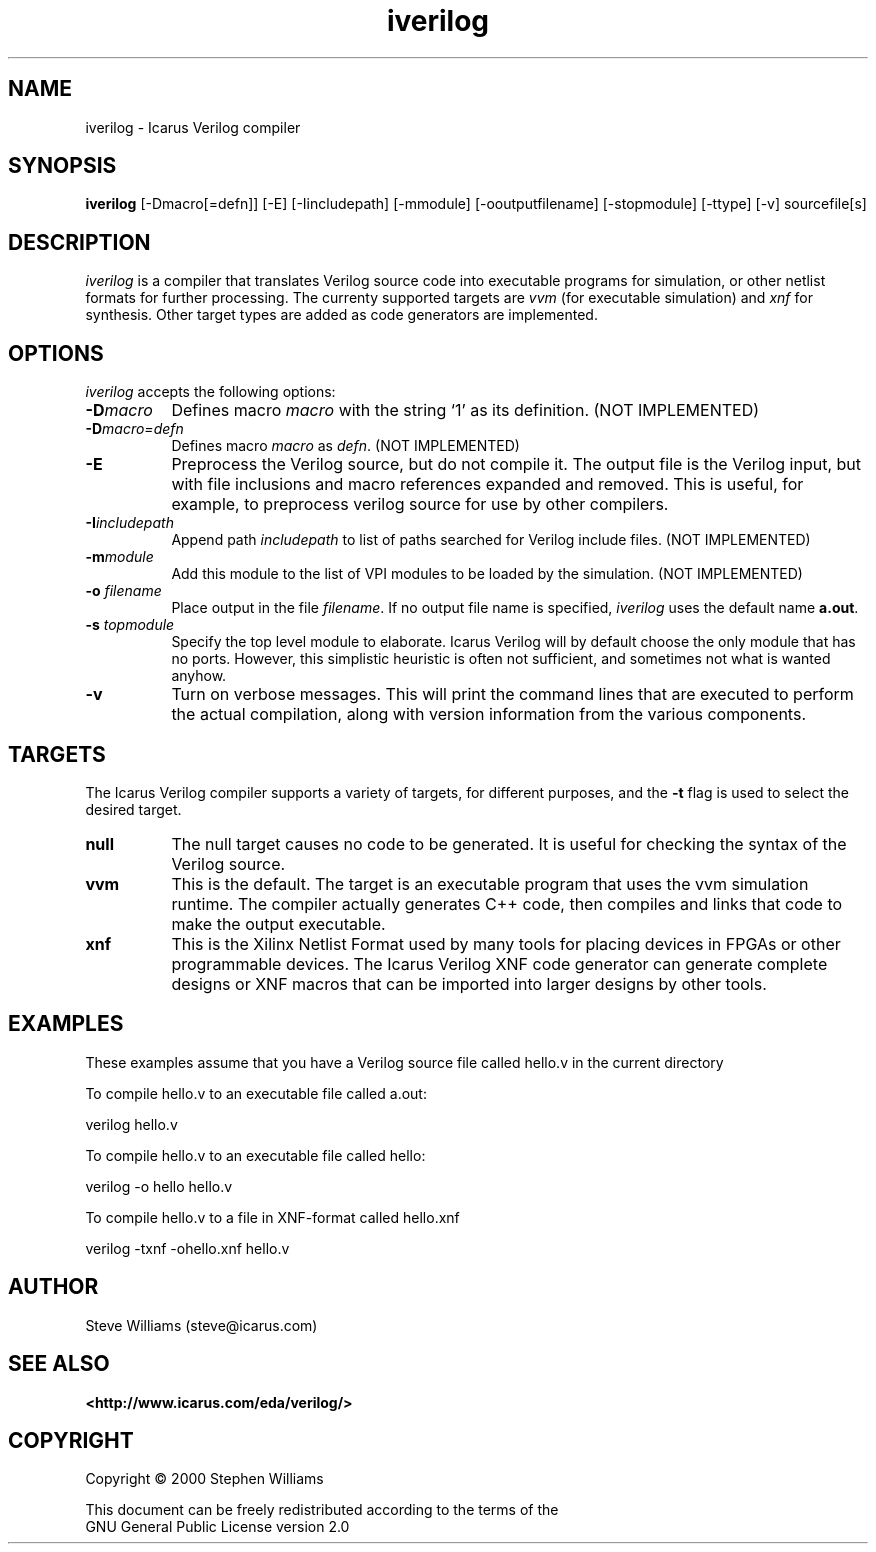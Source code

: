 .TH iverilog 1 "April, 2000" Version 19990913
.SH NAME
iverilog - Icarus Verilog compiler

.SH SYNOPSIS
.B iverilog
[-Dmacro[=defn]] [-E] [-Iincludepath] [-mmodule] [-ooutputfilename] [-stopmodule] [-ttype] [-v] sourcefile[s]

.SH DESCRIPTION
.PP
\fIiverilog\fP is a compiler that translates Verilog source code into
executable programs for simulation, or other netlist formats for
further processing. The currenty supported targets are \fIvvm\fP (for
executable simulation) and \fIxnf\fP for synthesis. Other target
types are added as code generators are implemented.

.SH OPTIONS
.l
\fIiverilog\fP accepts the following options:
.TP 8
.B -D\fImacro\fP
Defines macro \fImacro\fP with the string `1' as its definition. (NOT IMPLEMENTED)
.TP 8
.B -D\fImacro=defn\fP
Defines macro \fImacro\fP as \fIdefn\fP. (NOT IMPLEMENTED)
.TP 8
.B -E
Preprocess the Verilog source, but do not compile it. The output file
is the Verilog input, but with file inclusions and macro references
expanded and removed. This is useful, for example, to preprocess
verilog source for use by other compilers.
.TP 8
.B -I\fIincludepath\fP 
Append path \fIincludepath\fP to list of paths searched for Verilog
include files. (NOT IMPLEMENTED)
.TP 8
.B -m\fImodule\fP
Add this module to the list of VPI modules to be loaded by the
simulation. (NOT IMPLEMENTED)
.TP 8
.B -o \fIfilename\fP
Place output in the file \fIfilename\fP. If no output file name is
specified, \fIiverilog\fP uses the default name \fBa.out\fP.
.TP 8
.B -s \fItopmodule\fP
Specify the top level module to elaborate. Icarus Verilog will by default
choose the only module that has no ports. However, this simplistic
heuristic is often not sufficient, and sometimes not what is wanted
anyhow.
.TP 8
.B -v
Turn on verbose messages. This will print the command lines that are
executed to perform the actual compilation, along with version
information from the various components.

.SH TARGETS

The Icarus Verilog compiler supports a variety of targets, for
different purposes, and the \fB-t\fP flag is used to select the
desired target.

.TP 8
.B null
The null target causes no code to be generated. It is useful for
checking the syntax of the Verilog source.
.TP 8
.B vvm
This is the default. The target is an executable program that uses the
vvm simulation runtime. The compiler actually generates C++ code, then
compiles and links that code to make the output executable.
.TP 8
.B xnf
This is the Xilinx Netlist Format used by many tools for placing
devices in FPGAs or other programmable devices. The Icarus Verilog XNF
code generator can generate complete designs or XNF macros that can be
imported into larger designs by other tools.

.SH EXAMPLES 
These examples assume that you have a Verilog source file called hello.v in
the current directory

To compile hello.v to an executable file called a.out:

	verilog hello.v

To compile hello.v to an executable file called hello:

	verilog -o hello hello.v

To compile hello.v to a file in XNF-format called hello.xnf

	verilog -txnf -ohello.xnf hello.v


.SH "AUTHOR"
.nf
Steve Williams (steve@icarus.com)

.SH SEE ALSO
.BR "<http://www.icarus.com/eda/verilog/>"

.SH COPYRIGHT
.nf
Copyright \(co  2000 Stephen Williams

This document can be freely redistributed according to the terms of the 
GNU General Public License version 2.0
